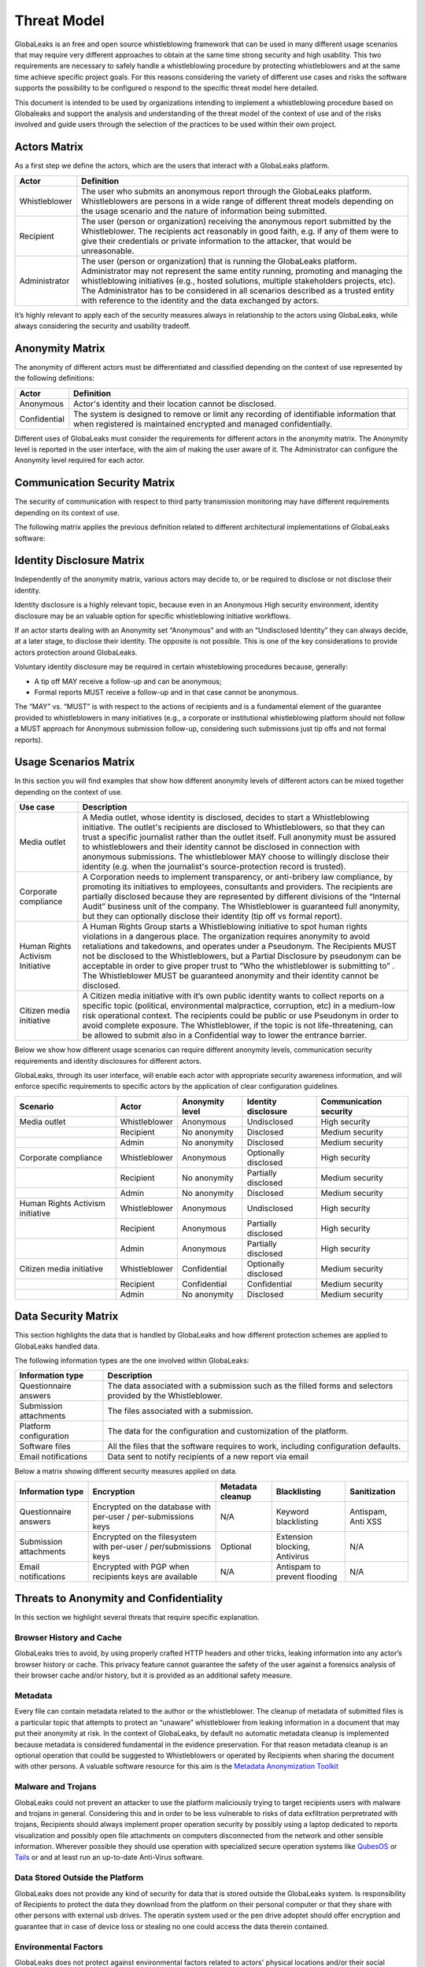 ============
Threat Model
============
GlobaLeaks is an free and open source whistleblowing framework that can be used in many different usage scenarios that may require very different approaches to obtain at the same time strong security and high usability. This two requirements are necessary to safely handle a whistleblowing procedure by protecting whistleblowers and at the same time achieve specific project goals. For this reasons considering the variety of different use cases and risks the software supports the possibility to be configured o respond to the specific threat model here detailed.

This document is intended to be used by organizations intending to implement a whistleblowing procedure based on Globaleaks and support the analysis and understanding of the threat model of the context of use and of the risks involved and guide users through the selection of the practices to be used within their own project.

Actors Matrix
=============
As a first step we define the actors, which are the users that interact with a GlobaLeaks platform.

.. csv-table::
   :header: "Actor", "Definition"

   "Whistleblower", "The user who submits an anonymous report through the GlobaLeaks platform. Whistleblowers are persons in a wide range of different threat models depending on the usage scenario and the nature of information being submitted."
   "Recipient", "The user (person or organization) receiving the anonymous report submitted by the Whistleblower. The recipients act reasonably in good faith, e.g. if any of them were to give their credentials or private information to the attacker, that would be unreasonable."
   "Administrator", "The user (person or organization) that is running the GlobaLeaks platform. Administrator may not represent the same entity running, promoting and managing the whistleblowing initiatives (e.g., hosted solutions, multiple stakeholders projects, etc). The Administrator has to be considered in all scenarios described as a trusted entity with reference to the identity and the data exchanged by actors."

It’s highly relevant to apply each of the security measures always in relationship to the actors using GlobaLeaks, while always considering the security and usability tradeoff.

Anonymity Matrix
================
The anonymity of different actors must be differentiated and classified depending on the context of use represented by the following definitions:

.. csv-table::
   :header: "Actor", "Definition"

   "Anonymous", "Actor's identity and their location cannot be disclosed."
   "Confidential", "The system is designed to remove or limit any recording of identifiable information that when registered is maintained encrypted and managed confidentially."

Different uses of GlobaLeaks must consider the requirements for different actors in the anonymity matrix. The Anonymity level is reported in the user interface, with the aim of making the user aware of it. The Administrator can configure the Anonymity level required for each actor.

Communication Security Matrix
=============================
The security of communication with respect to third party transmission monitoring may have different requirements depending on its context of use.

.. csv-table::
   :header: "Security level", "Description"
   "High security", "The communication is encrypted end-to-end with the GlobaLeaks platform and no third party is in a condition to eavesdrop the communication."
   "Medium security", "The communication is encrypted end-to-end with the GlobaLeaks platform. A third party able to manipulate HTTPS security (e.g., Govt re-issuing TLS cert) is in a condition to eavesdrop the communication. If HTTPS security is guaranteed, Monitoring  actor’s communication’s line or the GlobaLeaks platform communication’s line is not possible."
   "No security", "The communication is not encrypted at all. Monitoring the communication’s line of the actor or of the GlobaLeaks platform is possible."

The following matrix applies the previous definition related to different architectural implementations of GlobaLeaks software:

.. csv-table::
   :header: "Communication security matrix", "Tor", "HTTPS"
   :header: "Actor", "Definition"

   "Security Level", "High security", "Medium security"

Identity Disclosure Matrix
==========================
Independently of the anonymity matrix, various actors may decide to, or be required to disclose or not disclose their identity.

.. csv-table::
   :header: "Identity disclosure matrix", "Definition"
   :header: "Actor", "Definition"

   "Undisclosed", "The actor's identity is not disclosed and its disclosure is not likely."
   "Partially disclosed (pseudonym)", "The actor operates under a pseudonym while interacting with the platform."
   "Optionally disclosed", "The actor’s identity is by default not disclosed, but they are given the chance to disclose it on a voluntary basis (e.g., in some workflows an anonymous tip-off MAY receive a follow-up, while a formal report with identity disclosed MUST receive a follow-up)."  
   "Disclosed", "The actor decides to, or is required to, disclose their identity to other actors."

Identity disclosure is a highly relevant topic, because even in an Anonymous High security environment, identity disclosure may be an valuable option for specific whistleblowing initiative workflows.

If an actor starts dealing with an Anonymity set “Anonymous” and with an “Undisclosed Identity” they can always decide, at a later stage, to disclose their identity. The opposite is not possible.
This is one of the key considerations to provide actors protection around GlobaLeaks.

Voluntary identity disclosure may be required in certain whisteblowing procedures because, generally:

* A tip off MAY receive a follow-up and can be anonymous;
* Formal reports MUST receive a follow-up and in that case cannot be anonymous.

The “MAY” vs. “MUST” is with respect to the actions of recipients and is a fundamental element of the guarantee provided to whistleblowers in many initiatives (e.g., a corporate or institutional whistleblowing platform should not follow a MUST approach for Anonymous submission follow-up, considering such submissions just tip offs and not formal reports). 

Usage Scenarios Matrix
======================
In this section you will find examples that show how different anonymity levels of different actors can be mixed together depending on the context of use.

.. csv-table::
   :header: "Use case", "Description"

   "Media outlet", "A Media outlet, whose identity is disclosed, decides to start a Whistleblowing initiative. The outlet's recipients are disclosed to Whistleblowers, so that they can trust a specific journalist rather than the outlet itself. Full anonymity must be assured to whistleblowers and their identity cannot be disclosed in connection with anonymous submissions. The whistleblower MAY choose to willingly disclose their identity (e.g. when the journalist's source-protection record is trusted)."
   "Corporate compliance", "A Corporation needs to implement transparency, or anti-bribery law compliance, by promoting its initiatives to employees, consultants and providers. The recipients are partially disclosed because they are represented by different divisions of the “Internal Audit” business unit of the company. The Whistleblower is guaranteed full anonymity, but they can optionally disclose their identity (tip off vs formal report)."
   "Human Rights Activism Initiative", "A Human Rights Group starts a Whistleblowing initiative to spot human rights violations in a dangerous place. The organization requires anonymity to avoid retaliations and takedowns, and operates under a Pseudonym. The Recipients MUST not be disclosed to the Whistleblowers, but a Partial Disclosure by pseudonym can be acceptable in order to give proper trust to “Who the whistleblower is submitting to” . The Whistleblower MUST be guaranteed anonymity and their identity cannot be disclosed."
   "Citizen media initiative", "A Citizen media initiative with it’s own public identity wants to collect reports on a specific topic (political, environmental malpractice, corruption, etc) in a medium-low risk operational context. The recipients could be public or use Pseudonym in order to avoid complete exposure. The Whistleblower, if the topic is not life-threatening, can be allowed to submit also in a Confidential way to lower the entrance barrier."

Below we show how different usage scenarios can require different anonymity levels, communication security requirements and identity disclosures for different actors.

GlobaLeaks, through its user interface, will enable each actor with appropriate security awareness information, and will enforce specific requirements to specific actors by the application of clear configuration guidelines.

.. csv-table::
   :header: "Scenario", "Actor", "Anonymity level", "Identity disclosure", "Communication security"

   "Media outlet", "Whistleblower", "Anonymous", "Undisclosed", "High security"
   "", "Recipient", "No anonymity", "Disclosed", "Medium security"
   "", "Admin", "No anonymity", "Disclosed", "Medium security"
   "Corporate compliance", "Whistleblower", "Anonymous", "Optionally disclosed", "High security"
    "", "Recipient", "No anonymity", "Partially disclosed", "Medium security"
    "", "Admin", "No anonymity", "Disclosed", "Medium security"
   "Human Rights Activism initiative", "Whistleblower", "Anonymous", "Undisclosed", "High security"
   "", "Recipient", "Anonymous", "Partially disclosed", "High security"
   "", "Admin", "Anonymous", "Partially disclosed", "High security"
   "Citizen media initiative", "Whistleblower", "Confidential", "Optionally disclosed", "Medium security"
   "", "Recipient", "Confidential", "Confidential", "Medium security"
   "", "Admin", "No anonymity", "Disclosed", "Medium security"

Data Security Matrix
====================
This section highlights the data that is handled by GlobaLeaks and how different protection schemes are applied to GlobaLeaks handled data.

The following information types are the one involved within GlobaLeaks:

.. csv-table::
   :header: "Information type", "Description"

   "Questionnaire answers", "The data associated with a submission such as the filled forms and selectors provided by the Whistleblower."
   "Submission attachments", "The files associated with a submission."
   "Platform configuration", "The data for the configuration and customization of the platform."
   "Software files", "All the files that the software requires to work, including configuration defaults."
   "Email notifications", "Data sent to notify recipients of a new report via email"

Below a matrix showing different security measures applied on data.

.. csv-table::
   :header: "Information type", "Encryption", "Metadata cleanup", "Blacklisting", "Sanitization"

   "Questionnaire answers", "Encrypted on the database with per-user / per-submissions keys", "N/A", "Keyword blacklisting", "Antispam, Anti XSS"
   "Submission attachments", "Encrypted on the filesystem with per-user / per/submissions keys", "Optional", "Extension blocking, Antivirus", "N/A"
   "Email notifications", "Encrypted with PGP when recipients keys are available", "N/A", "Antispam to prevent flooding", "N/A"

Threats to Anonymity and Confidentiality
========================================
In this section we highlight several threats that require specific explanation.

Browser History and Cache
-------------------------
GlobaLeaks tries to avoid, by using properly crafted HTTP headers and other tricks, leaking information into any actor’s browser history or cache. This privacy feature cannot guarantee the safety of the user against a forensics analysis of their browser cache and/or history, but it is provided as an additional safety measure.

Metadata
--------
Every file can contain metadata related to the author or the whistleblower. The cleanup of metadata of submitted files is a particular topic that attempts to protect an “unaware” whistleblower from leaking information in a document that may put their anonymity at risk. In the context of GlobaLeaks, by default no automatic metadata cleanup is implemented because metadata is considered fundamental in the evidence preservation. For that reason metadata cleanup is an optional operation that coulld be suggested to Whistleblowers or operated by Recipients when sharing the document with other persons. A valuable software resource for this aim is the `Metadata Anonymization Toolkit <https://0xacab.org/jvoisin/mat2>`_

Malware and Trojans
-------------------
GlobaLeaks could not prevent an attacker to use the platform maliciously trying to target recipients users with malware and trojans in general. Considering this and in order to be less vulnerable to risks of data exfiltration perpretrated with trojans, Recipients should always implement proper operation security by possibly using a laptop dedicated to reports visualization and possibly open file attachments on computers disconnected from the network and other sensible information. Wherever possible they should use operation with specialized secure operation systems like `QubesOS <https://www.qubes-os.org/>`_ or `Tails <https://tails.boum.org/>`_ or and at least run an up-to-date Anti-Virus software.

Data Stored Outside the Platform
--------------------------------
GlobaLeaks does not provide any kind of security for data that is stored outside the GlobaLeaks system. Is responsibility of Recipients to protect the data they download from the platform on their personal computer or that they share with other persons with external usb drives. The operatin system used or the pen drive adoptet should offer encryption and guarantee that in case of device loss or stealing no one could access the data therein contained.

Environmental Factors
---------------------
GlobaLeaks does not protect against environmental factors related to actors' physical locations and/or their social relationships. For example if a user has a video bug installed in their house to monitor all their activity, GlobaLeaks cannot protect them. Likewise, if a whistleblower, who is supposed to be anonymous, tells their story to friends or coworkers, GlobaLeaks cannot protect them.

Incorrect Data Retention Policies
---------------------------------
GlobaLeaks implements by default a strict data retention policy of 90 days to enable users to operate on the report for a limited time necessary for the investigations. If the platform is configured to retain every report for a long time and Recipients do not manually delete the unnecessary reports, the value of the platform data for an attacker increases and so too does the risk.

Human Negligence
----------------
While we do provide the Administrator the ability to fine tune their security related configurations, and while we do continuously inform the actors about their security related context at every step of interactions, GlobaLeaks cannot protect against any major security threats coming from human negligence. For example, if a Whistleblower submits data that a third party (carrying on an ex-post facto investigation) can use to identify them as the unique owner or recent viewer of that data, then the Whistleblower cannot be protected by GlobaLeaks.

Advanced Traffic Analysis
-------------------------
An attacker monitoring HTTPS traffic, with no ability to decrypt it, can still identify the role of the intercepted users, because the Whistleblower, Recipient and Administrator interfaces generate different network traffic patterns. GlobaLeaks does not provide protection against this threat. We suggest using `Tor pluggable transports <https://2019.www.torproject.org/docs/pluggable-transports.html.en>`_ or other methods that provide additional protection against this kind of attack.
